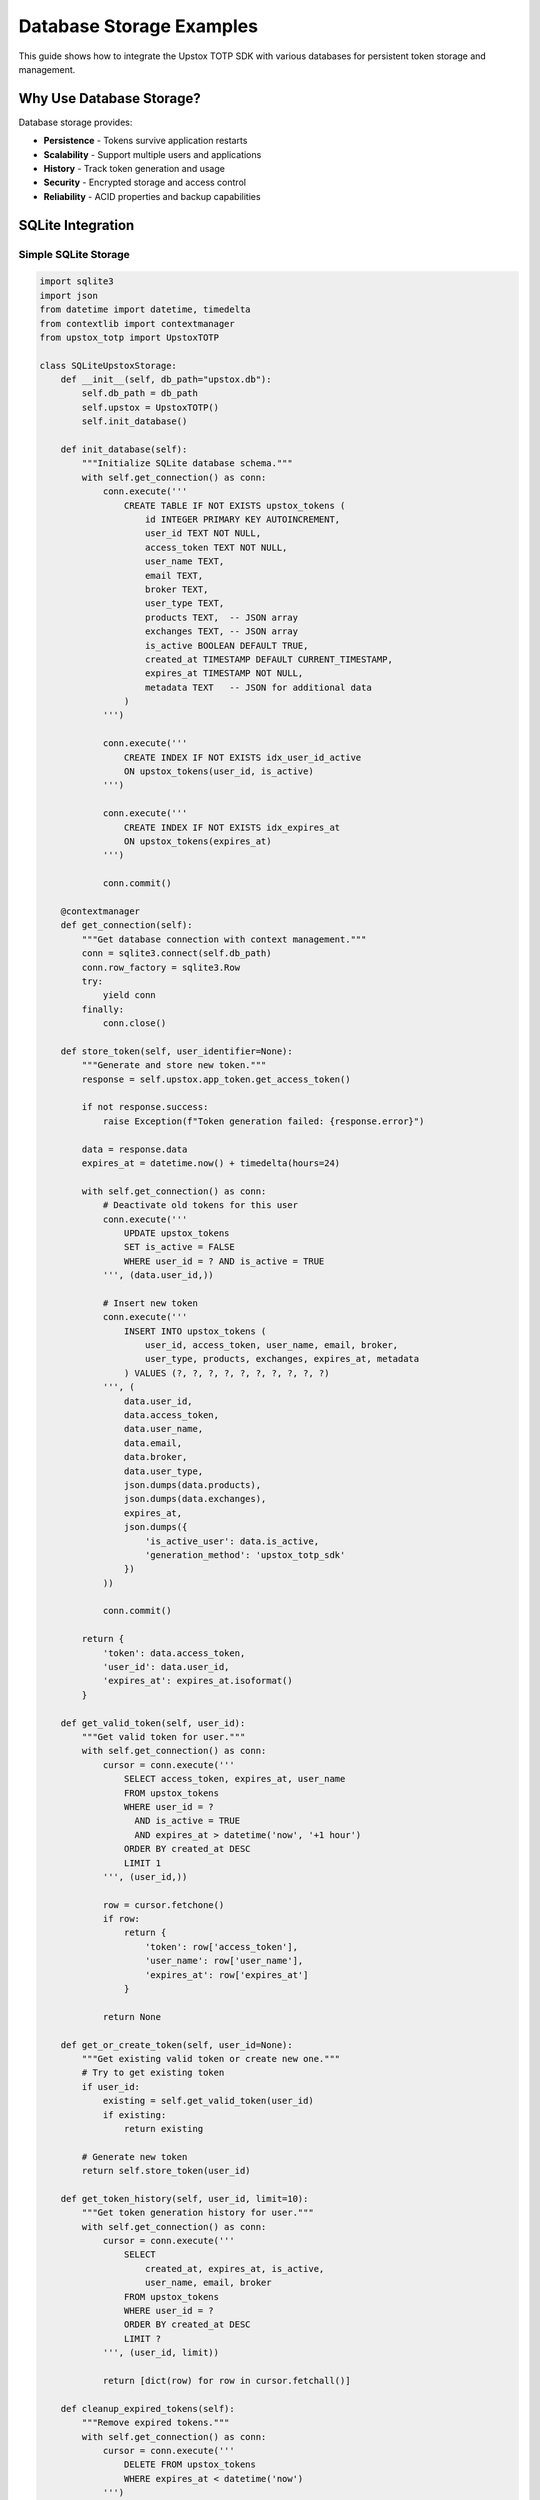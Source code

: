 Database Storage Examples
=========================

This guide shows how to integrate the Upstox TOTP SDK with various databases for persistent token storage and management.

Why Use Database Storage?
-------------------------

Database storage provides:

- **Persistence** - Tokens survive application restarts
- **Scalability** - Support multiple users and applications
- **History** - Track token generation and usage
- **Security** - Encrypted storage and access control
- **Reliability** - ACID properties and backup capabilities

SQLite Integration
------------------

Simple SQLite Storage
~~~~~~~~~~~~~~~~~~~~~

.. code-block:: python

   import sqlite3
   import json
   from datetime import datetime, timedelta
   from contextlib import contextmanager
   from upstox_totp import UpstoxTOTP

   class SQLiteUpstoxStorage:
       def __init__(self, db_path="upstox.db"):
           self.db_path = db_path
           self.upstox = UpstoxTOTP()
           self.init_database()

       def init_database(self):
           """Initialize SQLite database schema."""
           with self.get_connection() as conn:
               conn.execute('''
                   CREATE TABLE IF NOT EXISTS upstox_tokens (
                       id INTEGER PRIMARY KEY AUTOINCREMENT,
                       user_id TEXT NOT NULL,
                       access_token TEXT NOT NULL,
                       user_name TEXT,
                       email TEXT,
                       broker TEXT,
                       user_type TEXT,
                       products TEXT,  -- JSON array
                       exchanges TEXT, -- JSON array
                       is_active BOOLEAN DEFAULT TRUE,
                       created_at TIMESTAMP DEFAULT CURRENT_TIMESTAMP,
                       expires_at TIMESTAMP NOT NULL,
                       metadata TEXT   -- JSON for additional data
                   )
               ''')
               
               conn.execute('''
                   CREATE INDEX IF NOT EXISTS idx_user_id_active 
                   ON upstox_tokens(user_id, is_active)
               ''')
               
               conn.execute('''
                   CREATE INDEX IF NOT EXISTS idx_expires_at 
                   ON upstox_tokens(expires_at)
               ''')
               
               conn.commit()

       @contextmanager
       def get_connection(self):
           """Get database connection with context management."""
           conn = sqlite3.connect(self.db_path)
           conn.row_factory = sqlite3.Row
           try:
               yield conn
           finally:
               conn.close()

       def store_token(self, user_identifier=None):
           """Generate and store new token."""
           response = self.upstox.app_token.get_access_token()
           
           if not response.success:
               raise Exception(f"Token generation failed: {response.error}")
           
           data = response.data
           expires_at = datetime.now() + timedelta(hours=24)
           
           with self.get_connection() as conn:
               # Deactivate old tokens for this user
               conn.execute('''
                   UPDATE upstox_tokens 
                   SET is_active = FALSE 
                   WHERE user_id = ? AND is_active = TRUE
               ''', (data.user_id,))
               
               # Insert new token
               conn.execute('''
                   INSERT INTO upstox_tokens (
                       user_id, access_token, user_name, email, broker,
                       user_type, products, exchanges, expires_at, metadata
                   ) VALUES (?, ?, ?, ?, ?, ?, ?, ?, ?, ?)
               ''', (
                   data.user_id,
                   data.access_token,
                   data.user_name,
                   data.email,
                   data.broker,
                   data.user_type,
                   json.dumps(data.products),
                   json.dumps(data.exchanges),
                   expires_at,
                   json.dumps({
                       'is_active_user': data.is_active,
                       'generation_method': 'upstox_totp_sdk'
                   })
               ))
               
               conn.commit()
               
           return {
               'token': data.access_token,
               'user_id': data.user_id,
               'expires_at': expires_at.isoformat()
           }

       def get_valid_token(self, user_id):
           """Get valid token for user."""
           with self.get_connection() as conn:
               cursor = conn.execute('''
                   SELECT access_token, expires_at, user_name
                   FROM upstox_tokens
                   WHERE user_id = ? 
                     AND is_active = TRUE
                     AND expires_at > datetime('now', '+1 hour')
                   ORDER BY created_at DESC
                   LIMIT 1
               ''', (user_id,))
               
               row = cursor.fetchone()
               if row:
                   return {
                       'token': row['access_token'],
                       'user_name': row['user_name'],
                       'expires_at': row['expires_at']
                   }
               
               return None

       def get_or_create_token(self, user_id=None):
           """Get existing valid token or create new one."""
           # Try to get existing token
           if user_id:
               existing = self.get_valid_token(user_id)
               if existing:
                   return existing
           
           # Generate new token
           return self.store_token(user_id)

       def get_token_history(self, user_id, limit=10):
           """Get token generation history for user."""
           with self.get_connection() as conn:
               cursor = conn.execute('''
                   SELECT 
                       created_at, expires_at, is_active,
                       user_name, email, broker
                   FROM upstox_tokens
                   WHERE user_id = ?
                   ORDER BY created_at DESC
                   LIMIT ?
               ''', (user_id, limit))
               
               return [dict(row) for row in cursor.fetchall()]

       def cleanup_expired_tokens(self):
           """Remove expired tokens."""
           with self.get_connection() as conn:
               cursor = conn.execute('''
                   DELETE FROM upstox_tokens
                   WHERE expires_at < datetime('now')
               ''')
               deleted_count = cursor.rowcount
               conn.commit()
               return deleted_count

   # Usage
   storage = SQLiteUpstoxStorage()

   # Store new token
   result = storage.store_token()
   print(f"Stored token for user: {result['user_id']}")

   # Get valid token
   token_info = storage.get_valid_token(result['user_id'])
   if token_info:
       print(f"Valid token found: {token_info['token'][:20]}...")

   # Get history
   history = storage.get_token_history(result['user_id'])
   print(f"Token history: {len(history)} entries")

PostgreSQL Integration
----------------------

Advanced PostgreSQL Storage
~~~~~~~~~~~~~~~~~~~~~~~~~~~

.. code-block:: python

   import psycopg2
   import psycopg2.extras
   import json
   from datetime import datetime, timedelta
   from contextlib import contextmanager
   from upstox_totp import UpstoxTOTP

   class PostgreSQLUpstoxStorage:
       def __init__(self, connection_string):
           self.connection_string = connection_string
           self.upstox = UpstoxTOTP()
           self.init_database()

       def init_database(self):
           """Initialize PostgreSQL database schema."""
           with self.get_connection() as conn:
               with conn.cursor() as cursor:
                   # Create enum types
                   cursor.execute('''
                       DO $$ BEGIN
                           CREATE TYPE user_type_enum AS ENUM ('individual', 'corporate');
                       EXCEPTION
                           WHEN duplicate_object THEN null;
                       END $$;
                   ''')
                   
                   # Create main table
                   cursor.execute('''
                       CREATE TABLE IF NOT EXISTS upstox_tokens (
                           id SERIAL PRIMARY KEY,
                           user_id VARCHAR(50) NOT NULL,
                           access_token TEXT NOT NULL,
                           user_name VARCHAR(100),
                           email VARCHAR(100),
                           broker VARCHAR(20),
                           user_type user_type_enum,
                           products JSONB,
                           exchanges JSONB,
                           is_active BOOLEAN DEFAULT TRUE,
                           created_at TIMESTAMP WITH TIME ZONE DEFAULT CURRENT_TIMESTAMP,
                           expires_at TIMESTAMP WITH TIME ZONE NOT NULL,
                           metadata JSONB DEFAULT '{}'::jsonb,
                           last_used_at TIMESTAMP WITH TIME ZONE,
                           usage_count INTEGER DEFAULT 0
                       )
                   ''')
                   
                   # Create indexes
                   cursor.execute('''
                       CREATE INDEX IF NOT EXISTS idx_upstox_tokens_user_active
                       ON upstox_tokens(user_id, is_active)
                       WHERE is_active = TRUE
                   ''')
                   
                   cursor.execute('''
                       CREATE INDEX IF NOT EXISTS idx_upstox_tokens_expires
                       ON upstox_tokens(expires_at)
                   ''')
                   
                   cursor.execute('''
                       CREATE INDEX IF NOT EXISTS idx_upstox_tokens_created
                       ON upstox_tokens(created_at)
                   ''')
                   
                   # Create audit table
                   cursor.execute('''
                       CREATE TABLE IF NOT EXISTS upstox_token_audit (
                           id SERIAL PRIMARY KEY,
                           token_id INTEGER REFERENCES upstox_tokens(id),
                           action VARCHAR(20) NOT NULL,
                           performed_at TIMESTAMP WITH TIME ZONE DEFAULT CURRENT_TIMESTAMP,
                           metadata JSONB DEFAULT '{}'::jsonb
                       )
                   ''')
                   
               conn.commit()

       @contextmanager
       def get_connection(self):
           """Get database connection with context management."""
           conn = psycopg2.connect(self.connection_string)
           try:
               yield conn
           finally:
               conn.close()

       def store_token(self, user_identifier=None):
           """Generate and store new token with audit trail."""
           response = self.upstox.app_token.get_access_token()
           
           if not response.success:
               raise Exception(f"Token generation failed: {response.error}")
           
           data = response.data
           expires_at = datetime.now() + timedelta(hours=24)
           
           with self.get_connection() as conn:
               with conn.cursor(cursor_factory=psycopg2.extras.RealDictCursor) as cursor:
                   # Deactivate old tokens
                   cursor.execute('''
                       UPDATE upstox_tokens 
                       SET is_active = FALSE,
                           metadata = metadata || '{"deactivated_at": "%s"}'::jsonb
                       WHERE user_id = %s AND is_active = TRUE
                       RETURNING id
                   ''', (datetime.now().isoformat(), data.user_id))
                   
                   deactivated_ids = [row['id'] for row in cursor.fetchall()]
                   
                   # Insert new token
                   cursor.execute('''
                       INSERT INTO upstox_tokens (
                           user_id, access_token, user_name, email, broker,
                           user_type, products, exchanges, expires_at, metadata
                       ) VALUES (%s, %s, %s, %s, %s, %s, %s, %s, %s, %s)
                       RETURNING id
                   ''', (
                       data.user_id,
                       data.access_token,
                       data.user_name,
                       data.email,
                       data.broker,
                       data.user_type,
                       json.dumps(data.products),
                       json.dumps(data.exchanges),
                       expires_at,
                       json.dumps({
                           'is_active_user': data.is_active,
                           'generation_method': 'upstox_totp_sdk',
                           'sdk_version': '1.0.3'
                       })
                   ))
                   
                   new_token_id = cursor.fetchone()['id']
                   
                   # Add audit entries
                   for old_id in deactivated_ids:
                       cursor.execute('''
                           INSERT INTO upstox_token_audit (token_id, action, metadata)
                           VALUES (%s, %s, %s)
                       ''', (old_id, 'deactivated', json.dumps({'reason': 'new_token_generated'})))
                   
                   cursor.execute('''
                       INSERT INTO upstox_token_audit (token_id, action, metadata)
                       VALUES (%s, %s, %s)
                   ''', (new_token_id, 'created', json.dumps({'generation_time': datetime.now().isoformat()})))
                   
               conn.commit()
               
           return {
               'token': data.access_token,
               'user_id': data.user_id,
               'token_id': new_token_id,
               'expires_at': expires_at.isoformat()
           }

       def get_valid_token(self, user_id):
           """Get valid token for user with usage tracking."""
           with self.get_connection() as conn:
               with conn.cursor(cursor_factory=psycopg2.extras.RealDictCursor) as cursor:
                   cursor.execute('''
                       SELECT id, access_token, expires_at, user_name, usage_count
                       FROM upstox_tokens
                       WHERE user_id = %s 
                         AND is_active = TRUE
                         AND expires_at > NOW() + INTERVAL '1 hour'
                       ORDER BY created_at DESC
                       LIMIT 1
                   ''', (user_id,))
                   
                   row = cursor.fetchone()
                   if row:
                       # Update usage tracking
                       cursor.execute('''
                           UPDATE upstox_tokens
                           SET usage_count = usage_count + 1,
                               last_used_at = NOW()
                           WHERE id = %s
                       ''', (row['id'],))
                       
                       cursor.execute('''
                           INSERT INTO upstox_token_audit (token_id, action, metadata)
                           VALUES (%s, %s, %s)
                       ''', (row['id'], 'used', json.dumps({'usage_count': row['usage_count'] + 1})))
                       
                       conn.commit()
                       
                       return {
                           'token': row['access_token'],
                           'user_name': row['user_name'],
                           'expires_at': row['expires_at'].isoformat(),
                           'usage_count': row['usage_count'] + 1
                       }
                   
                   return None

       def get_user_statistics(self, user_id):
           """Get comprehensive user statistics."""
           with self.get_connection() as conn:
               with conn.cursor(cursor_factory=psycopg2.extras.RealDictCursor) as cursor:
                   cursor.execute('''
                       SELECT 
                           COUNT(*) as total_tokens,
                           COUNT(*) FILTER (WHERE is_active = TRUE) as active_tokens,
                           SUM(usage_count) as total_usage,
                           MAX(created_at) as last_generation,
                           MAX(last_used_at) as last_usage,
                           AVG(usage_count) as avg_usage_per_token
                       FROM upstox_tokens
                       WHERE user_id = %s
                   ''', (user_id,))
                   
                   return dict(cursor.fetchone())

       def get_audit_trail(self, user_id, limit=50):
           """Get audit trail for user."""
           with self.get_connection() as conn:
               with conn.cursor(cursor_factory=psycopg2.extras.RealDictCursor) as cursor:
                   cursor.execute('''
                       SELECT 
                           a.action, a.performed_at, a.metadata,
                           t.user_id, t.created_at as token_created
                       FROM upstox_token_audit a
                       JOIN upstox_tokens t ON a.token_id = t.id
                       WHERE t.user_id = %s
                       ORDER BY a.performed_at DESC
                       LIMIT %s
                   ''', (user_id, limit))
                   
                   return [dict(row) for row in cursor.fetchall()]

   # Usage
   storage = PostgreSQLUpstoxStorage("postgresql://user:password@localhost/upstox_db")

   # Store token
   result = storage.store_token()
   print(f"Token stored with ID: {result['token_id']}")

   # Get statistics
   stats = storage.get_user_statistics(result['user_id'])
   print(f"User statistics: {stats}")

MongoDB Integration
-------------------

Document-Based Storage
~~~~~~~~~~~~~~~~~~~~~~

.. code-block:: python

   from pymongo import MongoClient, ASCENDING, DESCENDING
   from datetime import datetime, timedelta
   from bson import ObjectId
   from upstox_totp import UpstoxTOTP

   class MongoUpstoxStorage:
       def __init__(self, connection_string, database_name='upstox_db'):
           self.client = MongoClient(connection_string)
           self.db = self.client[database_name]
           self.tokens = self.db.tokens
           self.audit = self.db.token_audit
           self.upstox = UpstoxTOTP()
           self.init_database()

       def init_database(self):
           """Initialize MongoDB collections and indexes."""
           # Create indexes for tokens collection
           self.tokens.create_index([
               ("user_id", ASCENDING),
               ("is_active", ASCENDING),
               ("expires_at", DESCENDING)
           ])
           
           self.tokens.create_index([("expires_at", ASCENDING)])
           self.tokens.create_index([("created_at", DESCENDING)])
           
           # Create indexes for audit collection
           self.audit.create_index([
               ("user_id", ASCENDING),
               ("performed_at", DESCENDING)
           ])
           
           # Create TTL index for automatic cleanup of expired tokens
           self.tokens.create_index([("expires_at", ASCENDING)], expireAfterSeconds=0)

       def store_token(self, user_identifier=None):
           """Generate and store new token."""
           response = self.upstox.app_token.get_access_token()
           
           if not response.success:
               raise Exception(f"Token generation failed: {response.error}")
           
           data = response.data
           now = datetime.utcnow()
           expires_at = now + timedelta(hours=24)
           
           # Deactivate old tokens
           old_tokens = self.tokens.update_many(
               {"user_id": data.user_id, "is_active": True},
               {
                   "$set": {
                       "is_active": False,
                       "deactivated_at": now,
                       "deactivation_reason": "new_token_generated"
                   }
               }
           )
           
           # Insert new token
           token_doc = {
               "user_id": data.user_id,
               "access_token": data.access_token,
               "user_name": data.user_name,
               "email": data.email,
               "broker": data.broker,
               "user_type": data.user_type,
               "products": data.products,
               "exchanges": data.exchanges,
               "is_active": True,
               "created_at": now,
               "expires_at": expires_at,
               "usage_count": 0,
               "last_used_at": None,
               "metadata": {
                   "is_active_user": data.is_active,
                   "generation_method": "upstox_totp_sdk",
                   "sdk_version": "1.0.3",
                   "generation_timestamp": now.isoformat()
               }
           }
           
           result = self.tokens.insert_one(token_doc)
           
           # Add audit entry
           self.audit.insert_one({
               "token_id": result.inserted_id,
               "user_id": data.user_id,
               "action": "token_created",
               "performed_at": now,
               "metadata": {
                   "old_tokens_deactivated": old_tokens.modified_count,
                   "generation_method": "upstox_totp_sdk"
               }
           })
           
           return {
               "token": data.access_token,
               "user_id": data.user_id,
               "token_id": str(result.inserted_id),
               "expires_at": expires_at.isoformat()
           }

       def get_valid_token(self, user_id):
           """Get valid token for user."""
           now = datetime.utcnow()
           buffer_time = now + timedelta(hours=1)
           
           token_doc = self.tokens.find_one({
               "user_id": user_id,
               "is_active": True,
               "expires_at": {"$gt": buffer_time}
           }, sort=[("created_at", DESCENDING)])
           
           if token_doc:
               # Update usage tracking
               self.tokens.update_one(
                   {"_id": token_doc["_id"]},
                   {
                       "$inc": {"usage_count": 1},
                       "$set": {"last_used_at": now}
                   }
               )
               
               # Add audit entry
               self.audit.insert_one({
                   "token_id": token_doc["_id"],
                   "user_id": user_id,
                   "action": "token_used",
                   "performed_at": now,
                   "metadata": {
                       "usage_count": token_doc["usage_count"] + 1
                   }
               })
               
               return {
                   "token": token_doc["access_token"],
                   "user_name": token_doc["user_name"],
                   "expires_at": token_doc["expires_at"].isoformat(),
                   "usage_count": token_doc["usage_count"] + 1
               }
           
           return None

       def get_user_dashboard(self, user_id):
           """Get comprehensive user dashboard data."""
           # User statistics
           pipeline = [
               {"$match": {"user_id": user_id}},
               {"$group": {
                   "_id": None,
                   "total_tokens": {"$sum": 1},
                   "active_tokens": {"$sum": {"$cond": ["$is_active", 1, 0]}},
                   "total_usage": {"$sum": "$usage_count"},
                   "avg_usage": {"$avg": "$usage_count"},
                   "last_generation": {"$max": "$created_at"},
                   "last_usage": {"$max": "$last_used_at"}
               }}
           ]
           
           stats = list(self.tokens.aggregate(pipeline))
           user_stats = stats[0] if stats else {}
           
           # Recent activity
           recent_audit = list(self.audit.find(
               {"user_id": user_id},
               sort=[("performed_at", DESCENDING)],
               limit=10
           ))
           
           # Current active token
           active_token = self.tokens.find_one({
               "user_id": user_id,
               "is_active": True
           }, sort=[("created_at", DESCENDING)])
           
           return {
               "user_id": user_id,
               "statistics": user_stats,
               "recent_activity": recent_audit,
               "active_token": {
                   "exists": active_token is not None,
                   "expires_at": active_token["expires_at"].isoformat() if active_token else None,
                   "usage_count": active_token.get("usage_count", 0) if active_token else 0
               }
           }

       def get_tokens_by_timeframe(self, start_date, end_date):
           """Get tokens generated within timeframe."""
           return list(self.tokens.find({
               "created_at": {
                   "$gte": start_date,
                   "$lte": end_date
               }
           }, {
               "access_token": 0  # Exclude sensitive token data
           }).sort("created_at", DESCENDING))

       def cleanup_old_audit_entries(self, days_to_keep=90):
           """Clean up old audit entries."""
           cutoff_date = datetime.utcnow() - timedelta(days=days_to_keep)
           
           result = self.audit.delete_many({
               "performed_at": {"$lt": cutoff_date}
           })
           
           return result.deleted_count

   # Usage
   storage = MongoUpstoxStorage("mongodb://localhost:27017/")

   # Store token
   result = storage.store_token()
   print(f"Token stored: {result}")

   # Get user dashboard
   dashboard = storage.get_user_dashboard(result['user_id'])
   print(f"User dashboard: {dashboard}")

Redis with Backup Storage
-------------------------

Hybrid Redis + PostgreSQL
~~~~~~~~~~~~~~~~~~~~~~~~~

.. code-block:: python

   import redis
   import psycopg2
   import json
   from datetime import datetime, timedelta
   from upstox_totp import UpstoxTOTP

   class HybridUpstoxStorage:
       def __init__(self, redis_config, postgres_config):
           # Redis for fast access
           self.redis_client = redis.Redis(**redis_config, decode_responses=True)
           
           # PostgreSQL for persistence
           self.postgres_conn_string = postgres_config
           
           self.upstox = UpstoxTOTP()
           self.redis_key_prefix = "upstox:token:"
           
           self.init_postgres()

       def init_postgres(self):
           """Initialize PostgreSQL backup storage."""
           with psycopg2.connect(self.postgres_conn_string) as conn:
               with conn.cursor() as cursor:
                   cursor.execute('''
                       CREATE TABLE IF NOT EXISTS upstox_token_backup (
                           id SERIAL PRIMARY KEY,
                           user_id VARCHAR(50) NOT NULL,
                           access_token TEXT NOT NULL,
                           user_data JSONB,
                           created_at TIMESTAMP WITH TIME ZONE DEFAULT CURRENT_TIMESTAMP,
                           expires_at TIMESTAMP WITH TIME ZONE NOT NULL,
                           is_active BOOLEAN DEFAULT TRUE
                       )
                   ''')
                   
                   cursor.execute('''
                       CREATE INDEX IF NOT EXISTS idx_backup_user_active
                       ON upstox_token_backup(user_id, is_active, expires_at)
                   ''')
               
               conn.commit()

       def store_token(self, user_id=None):
           """Store token in both Redis and PostgreSQL."""
           response = self.upstox.app_token.get_access_token()
           
           if not response.success:
               raise Exception(f"Token generation failed: {response.error}")
           
           data = response.data
           now = datetime.now()
           expires_at = now + timedelta(hours=24)
           
           token_data = {
               "token": data.access_token,
               "user_id": data.user_id,
               "user_name": data.user_name,
               "email": data.email,
               "created_at": now.isoformat(),
               "expires_at": expires_at.isoformat(),
               "usage_count": 0
           }
           
           user_data = {
               "user_name": data.user_name,
               "email": data.email,
               "broker": data.broker,
               "user_type": data.user_type,
               "products": data.products,
               "exchanges": data.exchanges,
               "is_active": data.is_active
           }
           
           # Store in Redis with expiration
           redis_key = f"{self.redis_key_prefix}{data.user_id}"
           self.redis_client.setex(
               redis_key,
               23 * 3600,  # 23 hours
               json.dumps(token_data)
           )
           
           # Store in PostgreSQL for persistence
           with psycopg2.connect(self.postgres_conn_string) as conn:
               with conn.cursor() as cursor:
                   # Deactivate old tokens
                   cursor.execute('''
                       UPDATE upstox_token_backup
                       SET is_active = FALSE
                       WHERE user_id = %s AND is_active = TRUE
                   ''', (data.user_id,))
                   
                   # Insert new token
                   cursor.execute('''
                       INSERT INTO upstox_token_backup 
                       (user_id, access_token, user_data, expires_at)
                       VALUES (%s, %s, %s, %s)
                   ''', (
                       data.user_id,
                       data.access_token,
                       json.dumps(user_data),
                       expires_at
                   ))
               
               conn.commit()
           
           return token_data

       def get_valid_token(self, user_id):
           """Get token from Redis, fallback to PostgreSQL."""
           # Try Redis first (fast path)
           redis_key = f"{self.redis_key_prefix}{user_id}"
           cached_data = self.redis_client.get(redis_key)
           
           if cached_data:
               token_data = json.loads(cached_data)
               expires_at = datetime.fromisoformat(token_data["expires_at"])
               
               if expires_at > datetime.now() + timedelta(hours=1):
                   # Update usage count
                   token_data["usage_count"] += 1
                   self.redis_client.setex(
                       redis_key,
                       int((expires_at - datetime.now()).total_seconds()),
                       json.dumps(token_data)
                   )
                   
                   return token_data
           
           # Fallback to PostgreSQL (slow path)
           with psycopg2.connect(self.postgres_conn_string) as conn:
               with conn.cursor() as cursor:
                   cursor.execute('''
                       SELECT access_token, user_data, expires_at
                       FROM upstox_token_backup
                       WHERE user_id = %s 
                         AND is_active = TRUE
                         AND expires_at > NOW() + INTERVAL '1 hour'
                       ORDER BY created_at DESC
                       LIMIT 1
                   ''', (user_id,))
                   
                   row = cursor.fetchone()
                   if row:
                       user_data = json.loads(row[1])
                       token_data = {
                           "token": row[0],
                           "user_id": user_id,
                           "user_name": user_data.get("user_name"),
                           "email": user_data.get("email"),
                           "expires_at": row[2].isoformat(),
                           "usage_count": 1
                       }
                       
                       # Restore to Redis
                       expires_at = row[2]
                       ttl = int((expires_at - datetime.now()).total_seconds())
                       if ttl > 0:
                           self.redis_client.setex(
                               redis_key,
                               ttl,
                               json.dumps(token_data)
                           )
                       
                       return token_data
           
           return None

       def get_storage_status(self):
           """Get status of both storage systems."""
           try:
               # Test Redis
               redis_info = self.redis_client.info()
               redis_status = "healthy"
           except Exception as e:
               redis_status = f"error: {e}"
           
           try:
               # Test PostgreSQL
               with psycopg2.connect(self.postgres_conn_string) as conn:
                   with conn.cursor() as cursor:
                       cursor.execute("SELECT 1")
               postgres_status = "healthy"
           except Exception as e:
               postgres_status = f"error: {e}"
           
           return {
               "redis": redis_status,
               "postgresql": postgres_status,
               "timestamp": datetime.now().isoformat()
           }

   # Usage
   storage = HybridUpstoxStorage(
       redis_config={"host": "localhost", "port": 6379, "db": 0},
       postgres_config="postgresql://user:password@localhost/upstox_db"
   )

   # Store token
   result = storage.store_token()
   print(f"Token stored in hybrid storage: {result}")

   # Get storage status
   status = storage.get_storage_status()
   print(f"Storage status: {status}")

Performance Optimization
------------------------

Connection Pooling
~~~~~~~~~~~~~~~~~~

.. code-block:: python

   import sqlite3
   import threading
   from queue import Queue
   from contextlib import contextmanager
   from upstox_totp import UpstoxTOTP

   class PooledUpstoxStorage:
       def __init__(self, db_path, pool_size=5):
           self.db_path = db_path
           self.pool_size = pool_size
           self.pool = Queue(maxsize=pool_size)
           self.upstox = UpstoxTOTP()
           
           # Initialize connection pool
           for _ in range(pool_size):
               conn = sqlite3.connect(db_path, check_same_thread=False)
               conn.row_factory = sqlite3.Row
               self.pool.put(conn)
           
           self.init_database()

       @contextmanager
       def get_connection(self):
           """Get connection from pool."""
           conn = self.pool.get()
           try:
               yield conn
           finally:
               self.pool.put(conn)

       def init_database(self):
           """Initialize database schema."""
           with self.get_connection() as conn:
               conn.execute('''
                   CREATE TABLE IF NOT EXISTS upstox_tokens (
                       id INTEGER PRIMARY KEY AUTOINCREMENT,
                       user_id TEXT NOT NULL,
                       access_token TEXT NOT NULL,
                       created_at TIMESTAMP DEFAULT CURRENT_TIMESTAMP,
                       expires_at TIMESTAMP NOT NULL,
                       is_active BOOLEAN DEFAULT TRUE
                   )
               ''')
               conn.commit()

       def store_token_batch(self, user_ids):
           """Store tokens for multiple users efficiently."""
           results = []
           
           with self.get_connection() as conn:
               for user_id in user_ids:
                   try:
                       response = self.upstox.app_token.get_access_token()
                       
                       if response.success:
                           data = response.data
                           expires_at = datetime.now() + timedelta(hours=24)
                           
                           # Deactivate old tokens
                           conn.execute('''
                               UPDATE upstox_tokens 
                               SET is_active = FALSE 
                               WHERE user_id = ? AND is_active = TRUE
                           ''', (data.user_id,))
                           
                           # Insert new token
                           cursor = conn.execute('''
                               INSERT INTO upstox_tokens (user_id, access_token, expires_at)
                               VALUES (?, ?, ?)
                               RETURNING id
                           ''', (data.user_id, data.access_token, expires_at))
                           
                           token_id = cursor.fetchone()[0]
                           
                           results.append({
                               'user_id': data.user_id,
                               'token_id': token_id,
                               'success': True
                           })
                       else:
                           results.append({
                               'user_id': user_id,
                               'success': False,
                               'error': str(response.error)
                           })
                           
                   except Exception as e:
                       results.append({
                           'user_id': user_id,
                           'success': False,
                           'error': str(e)
                       })
               
               conn.commit()
           
           return results

   # Usage
   pooled_storage = PooledUpstoxStorage("upstox_pooled.db", pool_size=10)

   # Batch token generation
   user_ids = ["user1", "user2", "user3"]
   results = pooled_storage.store_token_batch(user_ids)
   print(f"Batch results: {results}")

Best Practices
--------------

1. **Use Appropriate Database**: Choose based on your scaling needs
2. **Implement Connection Pooling**: For high-traffic applications
3. **Create Proper Indexes**: On frequently queried columns
4. **Store Audit Trails**: Track token usage and generation
5. **Handle Expired Tokens**: Implement cleanup routines
6. **Secure Sensitive Data**: Use encryption for tokens at rest
7. **Monitor Performance**: Track query performance and optimize
8. **Backup Regularly**: Ensure data persistence and recovery
9. **Use Transactions**: Ensure data consistency
10. **Test Failover**: Implement and test fallback mechanisms

Security Considerations
-----------------------

1. **Encrypt Tokens**: Use database-level encryption
2. **Limit Access**: Use proper database permissions
3. **Audit Access**: Log all token access and modifications
4. **Regular Rotation**: Implement token rotation policies
5. **Secure Connections**: Use SSL/TLS for database connections

See Also
--------

- :doc:`basic_usage` - Basic usage examples
- :doc:`token_caching` - Caching strategies
- :doc:`integration` - Framework integration
- :doc:`../security` - Security best practices
